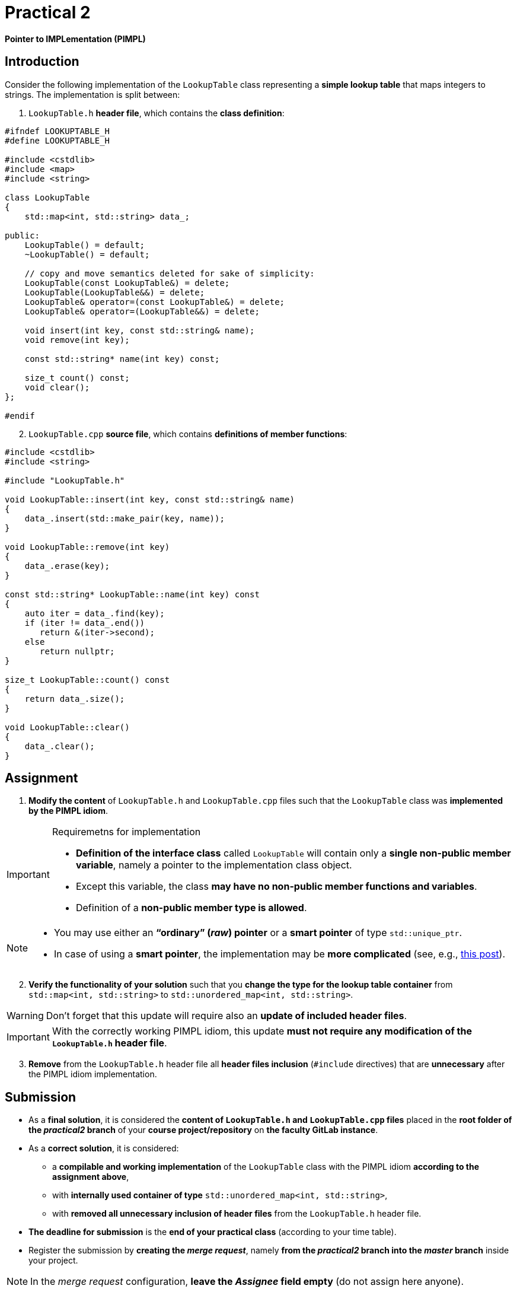 = Practical 2

*Pointer to IMPLementation (PIMPL)*

== Introduction

Consider the following implementation of the `LookupTable` class representing a *simple lookup table* that maps integers to strings. The implementation is split between:

. `LookupTable.h` *header file*, which contains the *class definition*:

[source,c++]
----
#ifndef LOOKUPTABLE_H
#define LOOKUPTABLE_H

#include <cstdlib>
#include <map>
#include <string>

class LookupTable
{
    std::map<int, std::string> data_;
    
public:
    LookupTable() = default;
    ~LookupTable() = default;
    
    // copy and move semantics deleted for sake of simplicity:
    LookupTable(const LookupTable&) = delete;
    LookupTable(LookupTable&&) = delete;
    LookupTable& operator=(const LookupTable&) = delete;
    LookupTable& operator=(LookupTable&&) = delete;
    
    void insert(int key, const std::string& name);
    void remove(int key);
    
    const std::string* name(int key) const;
    
    size_t count() const;
    void clear();
};

#endif
----

[start=2]
. `LookupTable.cpp` *source file*, which contains *definitions of member functions*:

[source,c++]
----
#include <cstdlib>
#include <string>

#include "LookupTable.h"

void LookupTable::insert(int key, const std::string& name)
{
    data_.insert(std::make_pair(key, name));
}

void LookupTable::remove(int key)
{
    data_.erase(key);
}

const std::string* LookupTable::name(int key) const
{
    auto iter = data_.find(key);
    if (iter != data_.end())
       return &(iter->second);
    else       
       return nullptr;
}

size_t LookupTable::count() const
{
    return data_.size();
}

void LookupTable::clear() 
{
    data_.clear();
}
----

== Assignment

. *Modify the content* of `LookupTable.h` and `LookupTable.cpp` files such that the `LookupTable` class was *implemented by the PIMPL idiom*. 

.Requiremetns for implementation
[IMPORTANT]
====
* *Definition of the interface class* called `LookupTable` will contain only a *single non-public member variable*, namely a pointer to the implementation class object.
* Except this variable, the class *may have no non-public member functions and variables*.
* Definition of a *non-public member type is allowed*.
====

[NOTE]
====
* You may use either an *“ordinary” (_raw_) pointer* or a *smart pointer* of type `std::unique_ptr`.
* In case of using a *smart pointer*, the implementation may be *more complicated* (see, e.g., https://stackoverflow.com/q/9020372/580083[this post]).
====

[start=2]
. *Verify the functionality of your solution* such that you *change the type for the lookup table container* from  `std::map<int, std::string>` to `std::unordered_map<int, std::string>`.

WARNING: Don't forget that this update will require also an *update of included header files*.

IMPORTANT: With the correctly working PIMPL idiom, this update *must not require any modification of the `LookupTable.h` header file*.

[start=3]
. *Remove* from the `LookupTable.h` header file all *header files inclusion* (`#include` directives) that are *unnecessary* after the PIMPL idiom implementation.

== Submission

* As a *final solution*, it is considered the *content of `LookupTable.h` and `LookupTable.cpp` files* placed in the *root folder of the _practical2_ branch* of your *course project/repository* on *the faculty GitLab instance*.
* As a *correct solution*, it is considered:
** a *compilable and working implementation* of the `LookupTable` class with the PIMPL idiom *according to the assignment above*,
** with *internally used container of type* `std::unordered_map<int, std::string>`,
** with *removed all unnecessary inclusion of header files* from the `LookupTable.h` header file.
* *The deadline for submission* is the *end of your practical class* (according to your time table).
* Register the submission by *creating the _merge request_*, namely *from the _practical2_ branch into the _master_ branch* inside your project.

NOTE: In the _merge request_ configuration, *leave the _Assignee_ field empty* (do not assign here anyone).

== Testing

* For testing purposes, a *program based on the Boost.Test framework* will be available.
* This program is a *part of your project/repository* and will be *automatically compiled and executed after each change* in the source code files.

[NOTE]
====
There are the following basic options for *using the test file during soluton development*:

* Development on you *private computer* with installed Boost.
* Direct development *inside the GitLab project* with the help of the *CI/CD mechanism* (_pipelines_, _jobs_),
* Development in the *online IDE Godbolt* (link to the template: https://godbolt.org/z/b473eqvev),
* Development in the *online IDE Wandbox* (link to the template: https://wandbox.org/permlink/4CQ3NGLligC8wzit).
====

* The test program primarily tests the *functionality of the class implementation*.
* This functionality needs to be *fully preserved* while reimplementing the class by the PIMPL idiom.
* A part of the test program are additionally *two tests for the byte size of the storage of the `LookupTable` class*:
** The *first* one tests if the class contains a *member variable of the `std::map<int, std::string> type*.` This test *needs to*:
*** *pass* for the *original class version*,
*** *fail* for the *submitted class version*.
** The *second* one tests if the class contains only a *single pointer member variable*.` This test *needs to*:
*** *fail* for the *original class version*,
*** *pass* for the *submitted class version*.